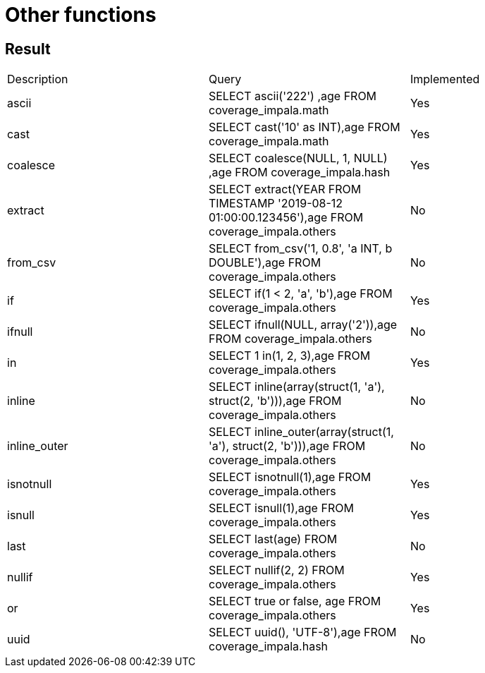 = Other functions

== Result

[cols="1,1,1"]
|===
|Description |Query |Implemented
| ascii
| SELECT ascii('222') ,age FROM coverage_impala.math
| Yes

| cast
| SELECT cast('10' as INT),age FROM coverage_impala.math
| Yes

| coalesce
| SELECT coalesce(NULL, 1, NULL) ,age FROM coverage_impala.hash
| Yes

| extract
| SELECT extract(YEAR FROM TIMESTAMP '2019-08-12 01:00:00.123456'),age FROM coverage_impala.others
| No

| from_csv
| SELECT from_csv('1, 0.8', 'a INT, b DOUBLE'),age FROM coverage_impala.others
| No

| if
| SELECT if(1 < 2, 'a', 'b'),age FROM coverage_impala.others
| Yes

| ifnull
| SELECT ifnull(NULL, array('2')),age FROM coverage_impala.others
| No

| in
| SELECT 1 in(1, 2, 3),age FROM coverage_impala.others
| Yes

| inline
| SELECT inline(array(struct(1, 'a'), struct(2, 'b'))),age FROM coverage_impala.others
| No

| inline_outer
| SELECT inline_outer(array(struct(1, 'a'), struct(2, 'b'))),age FROM coverage_impala.others
| No

| isnotnull
| SELECT isnotnull(1),age FROM coverage_impala.others
| Yes

| isnull
| SELECT isnull(1),age FROM coverage_impala.others
| Yes

| last
| SELECT last(age) FROM coverage_impala.others
| No

| nullif
| SELECT nullif(2, 2) FROM coverage_impala.others
| Yes

| or
| SELECT true or false, age FROM coverage_impala.others
| Yes

| uuid
| SELECT uuid(), 'UTF-8'),age FROM coverage_impala.hash
| No

|===
